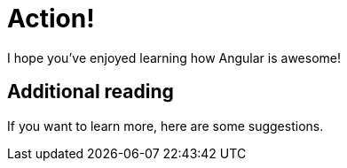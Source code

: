 [[action]]
= Action!

I hope you've enjoyed learning how Angular is awesome!

// advice

== Additional reading

If you want to learn more, here are some suggestions.

// recommended books
